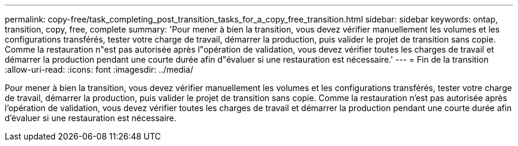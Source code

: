 ---
permalink: copy-free/task_completing_post_transition_tasks_for_a_copy_free_transition.html 
sidebar: sidebar 
keywords: ontap, transition, copy, free, complete 
summary: 'Pour mener à bien la transition, vous devez vérifier manuellement les volumes et les configurations transférés, tester votre charge de travail, démarrer la production, puis valider le projet de transition sans copie. Comme la restauration n"est pas autorisée après l"opération de validation, vous devez vérifier toutes les charges de travail et démarrer la production pendant une courte durée afin d"évaluer si une restauration est nécessaire.' 
---
= Fin de la transition
:allow-uri-read: 
:icons: font
:imagesdir: ../media/


[role="lead"]
Pour mener à bien la transition, vous devez vérifier manuellement les volumes et les configurations transférés, tester votre charge de travail, démarrer la production, puis valider le projet de transition sans copie. Comme la restauration n'est pas autorisée après l'opération de validation, vous devez vérifier toutes les charges de travail et démarrer la production pendant une courte durée afin d'évaluer si une restauration est nécessaire.
